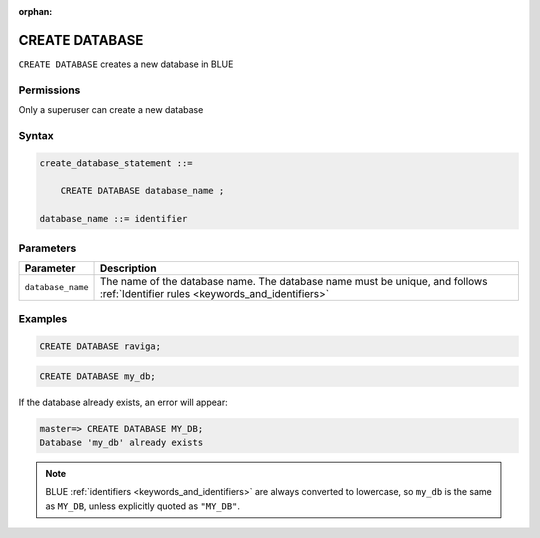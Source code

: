:orphan:

.. _create_database:

*****************
CREATE DATABASE
*****************

``CREATE DATABASE`` creates a new database in BLUE

Permissions
=============

Only a superuser can create a new database

Syntax
==========

.. code-block:: postgres

   create_database_statement ::=

       CREATE DATABASE database_name ;

   database_name ::= identifier

Parameters
============

.. list-table:: 
   :widths: auto
   :header-rows: 1
   
   * - Parameter
     - Description
   * - ``database_name``
     - The name of the database name. The database name must be unique, and follows :ref:`Identifier rules <keywords_and_identifiers>`
     
Examples
===========

.. code-block:: postgres

   CREATE DATABASE raviga;

.. code-block:: postgres

   CREATE DATABASE my_db;

If the database already exists, an error will appear:

.. code-block:: psql
  
  master=> CREATE DATABASE MY_DB;
  Database 'my_db' already exists

.. note:: BLUE :ref:`identifiers <keywords_and_identifiers>` are always converted to lowercase, so ``my_db`` is the same as ``MY_DB``, unless explicitly quoted as ``"MY_DB"``.